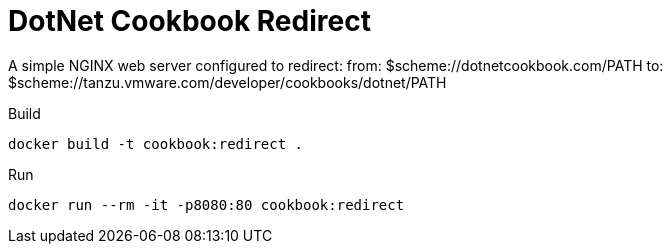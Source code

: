 = DotNet Cookbook Redirect

A simple NGINX web server configured to redirect:
    from:    $scheme://dotnetcookbook.com/PATH
    to:      $scheme://tanzu.vmware.com/developer/cookbooks/dotnet/PATH

.Build
----
docker build -t cookbook:redirect .
----

.Run
----
docker run --rm -it -p8080:80 cookbook:redirect
----
